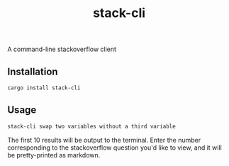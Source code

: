 #+TITLE: stack-cli
A command-line stackoverflow client

** Installation
#+begin_src bash
  cargo install stack-cli
#+end_src

** Usage
#+begin_src bash
  stack-cli swap two variables without a third variable
#+end_src

The first 10 results will be output to the terminal.
Enter the number corresponding to the stackoverflow question you'd like to view, and it will be pretty-printed as markdown.

